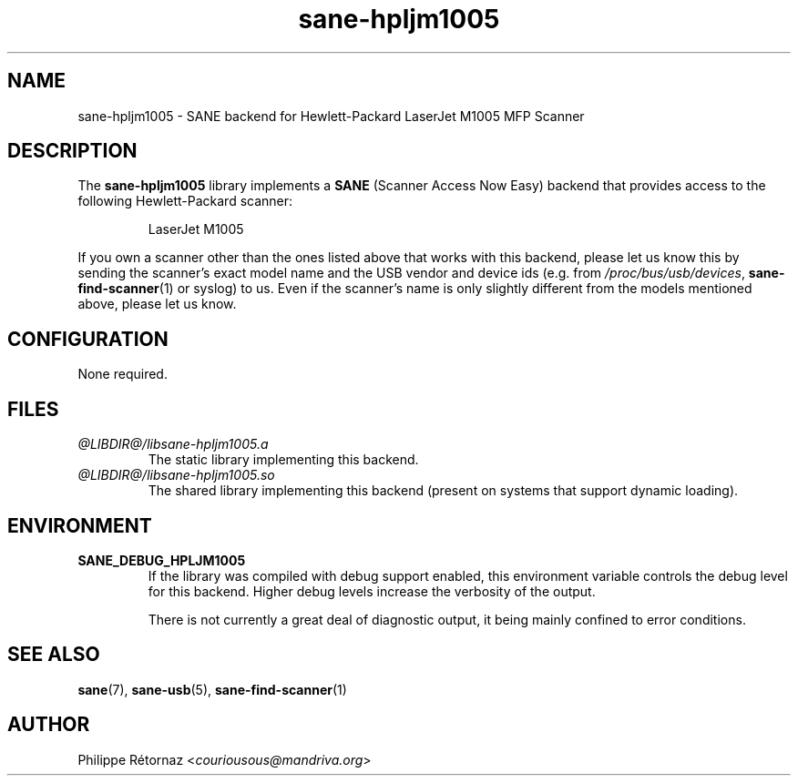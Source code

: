.TH sane\-hpljm1005 5 "13 Jul 2008" "@PACKAGEVERSION@" "SANE Scanner Access Now Easy"
.IX sane\-hpljm1005
.SH NAME
sane\-hpljm1005 \- SANE backend for Hewlett-Packard LaserJet M1005 MFP Scanner
.SH DESCRIPTION
The
.B sane\-hpljm1005
library implements a
.B SANE
(Scanner Access Now Easy) backend that provides
access to the following Hewlett-Packard scanner:
.PP
.RS
LaserJet M1005
.RE
.PP
If you own a scanner other than the ones listed above that works with this
backend, please let us know this by sending the scanner's exact model name and
the USB vendor and device ids (e.g. from
.IR /proc/bus/usb/devices ,
.BR sane\-find\-scanner (1)
or syslog) to us. Even if the scanner's name is only slightly different from
the models mentioned above, please let us know.
.SH CONFIGURATION
None required.
.SH FILES
.TP
.I @LIBDIR@/libsane\-hpljm1005.a
The static library implementing this backend.
.TP
.I @LIBDIR@/libsane\-hpljm1005.so
The shared library implementing this backend (present on systems that
support dynamic loading).

.SH "ENVIRONMENT"
.TP
.B SANE_DEBUG_HPLJM1005
If the library was compiled with debug support enabled, this environment
variable controls the debug level for this backend.  Higher debug levels
increase the verbosity of the output.

There is not currently a great deal of diagnostic output, it being mainly
confined to error conditions.

.SH "SEE ALSO"
.BR sane (7),
.BR sane\-usb (5),
.BR sane\-find\-scanner (1)

.SH AUTHOR
Philippe R\['e]tornaz
.RI < couriousous@mandriva.org >
